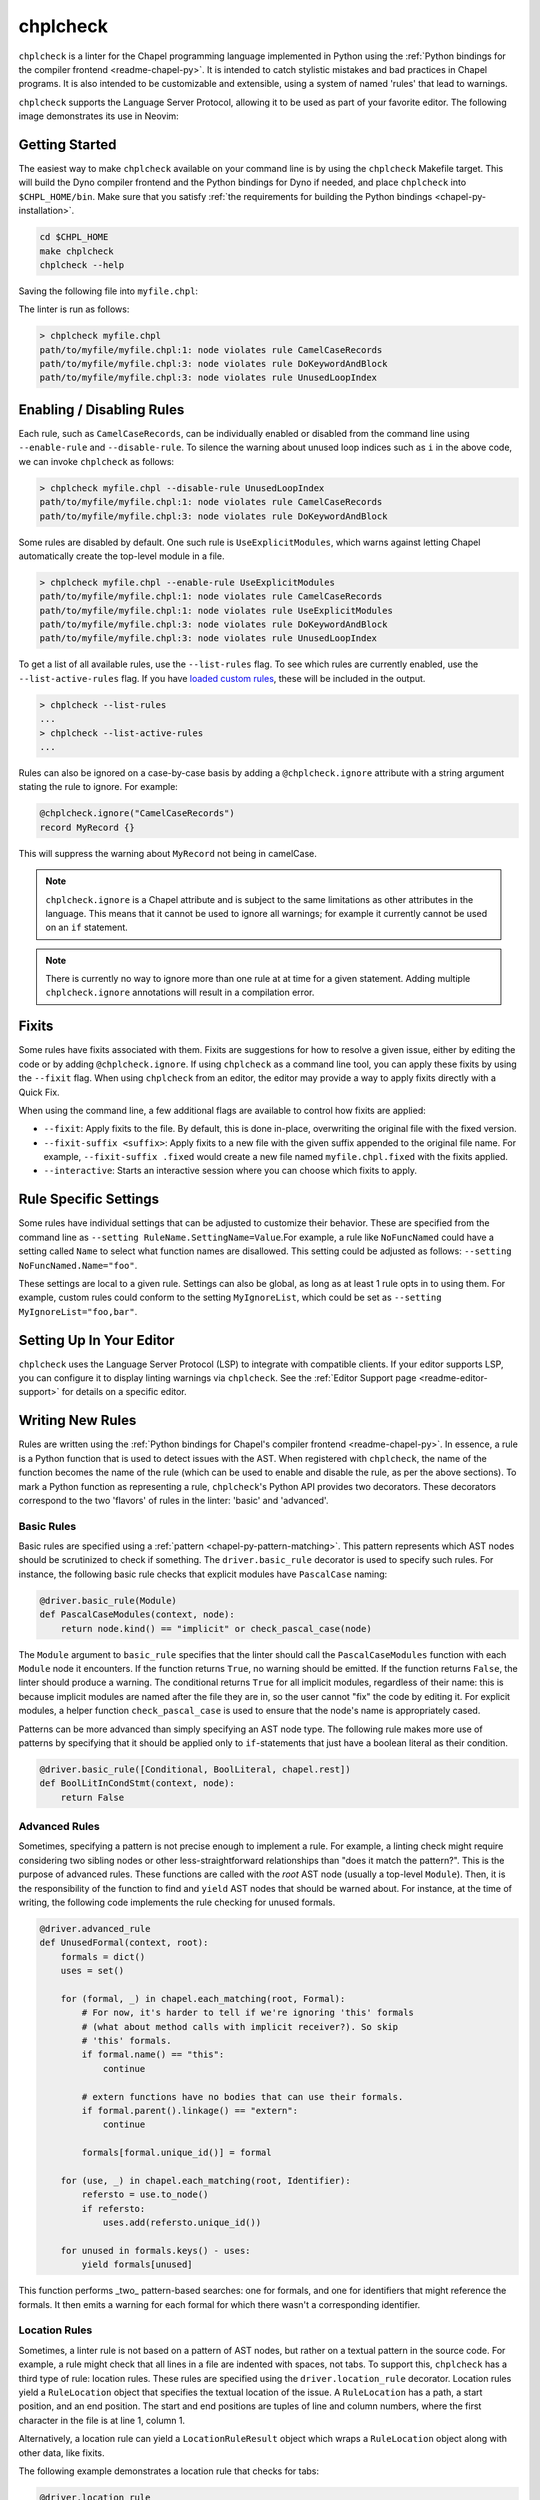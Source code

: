 .. _readme-chplcheck:

chplcheck
=========

``chplcheck`` is a linter for the Chapel programming language implemented in
Python using the :ref:`Python bindings for the compiler frontend <readme-chapel-py>`.
It is intended to catch stylistic mistakes and bad practices in Chapel programs.
It is also intended to be customizable and extensible, using a system of named
'rules' that lead to warnings.

``chplcheck`` supports the Language Server Protocol, allowing it to be used as
part of your favorite editor. The following image demonstrates its use in
Neovim:

.. image:: neovim.png
  :alt: Screenshot of code using ``chplcheck``

Getting Started
---------------

The easiest way to make ``chplcheck`` available on your command line is by using the
``chplcheck`` Makefile target. This will build the Dyno compiler frontend and the
Python bindings for Dyno if needed, and place ``chplcheck`` into ``$CHPL_HOME/bin``.
Make sure that you satisfy :ref:`the requirements for building the Python bindings <chapel-py-installation>`.

.. code-block:: bash

   cd $CHPL_HOME
   make chplcheck
   chplcheck --help

Saving the following file into ``myfile.chpl``:

.. code-block:: chapel
   :linenos:

   record MyRecord {}

   for i in 1..10 do {
     writeln("Hello, world!");
   }

The linter is run as follows:

.. code-block:: bash

   > chplcheck myfile.chpl
   path/to/myfile/myfile.chpl:1: node violates rule CamelCaseRecords
   path/to/myfile/myfile.chpl:3: node violates rule DoKeywordAndBlock
   path/to/myfile/myfile.chpl:3: node violates rule UnusedLoopIndex


Enabling / Disabling Rules
--------------------------

Each rule, such as ``CamelCaseRecords``, can be individually enabled or
disabled from the command line using ``--enable-rule`` and ``--disable-rule``.
To silence the warning about unused loop indices such as ``i`` in the above
code, we can invoke ``chplcheck`` as follows:

.. code-block:: bash

   > chplcheck myfile.chpl --disable-rule UnusedLoopIndex
   path/to/myfile/myfile.chpl:1: node violates rule CamelCaseRecords
   path/to/myfile/myfile.chpl:3: node violates rule DoKeywordAndBlock


Some rules are disabled by default. One such rule is ``UseExplicitModules``, which
warns against letting Chapel automatically create the top-level module in a file.

.. code-block:: bash

   > chplcheck myfile.chpl --enable-rule UseExplicitModules
   path/to/myfile/myfile.chpl:1: node violates rule CamelCaseRecords
   path/to/myfile/myfile.chpl:1: node violates rule UseExplicitModules
   path/to/myfile/myfile.chpl:3: node violates rule DoKeywordAndBlock
   path/to/myfile/myfile.chpl:3: node violates rule UnusedLoopIndex

To get a list of all available rules, use the ``--list-rules`` flag. To see
which rules are currently enabled, use the ``--list-active-rules`` flag. If you
have `loaded custom rules <#adding-custom-rules>`_, these will be included
in the output.

.. code-block:: bash

   > chplcheck --list-rules
   ...
   > chplcheck --list-active-rules
   ...

Rules can also be ignored on a case-by-case basis by adding a
``@chplcheck.ignore`` attribute with a string argument stating the rule to
ignore. For example:

.. code-block:: chapel

   @chplcheck.ignore("CamelCaseRecords")
   record MyRecord {}

This will suppress the warning about ``MyRecord`` not being in camelCase.

.. note::

   ``chplcheck.ignore`` is a Chapel attribute and is subject to the same
   limitations as other attributes in the language. This means that it cannot be used to ignore all warnings; for
   example it currently cannot be used on an ``if`` statement.

.. note::

   There is currently no way to ignore more than one rule at at time for a
   given statement. Adding multiple ``chplcheck.ignore`` annotations will
   result in a compilation error.

Fixits
------

Some rules have fixits associated with them. Fixits are suggestions for how to
resolve a given issue, either by editing the code or by adding
``@chplcheck.ignore``. If using ``chplcheck`` as a command line tool, you can
apply these fixits by using the ``--fixit`` flag. When using ``chplcheck`` from
an editor, the editor may provide a way to apply fixits directly with a Quick
Fix.

When using the command line, a few additional flags are available to control how
fixits are applied:

* ``--fixit``: Apply fixits to the file. By default, this is done in-place,
  overwriting the original file with the fixed version.
* ``--fixit-suffix <suffix>``: Apply fixits to a new file with the given suffix
  appended to the original file name. For example, ``--fixit-suffix .fixed``
  would create a new file named ``myfile.chpl.fixed`` with the fixits applied.
* ``--interactive``: Starts an interactive session where you can choose which
  fixits to apply.

Rule Specific Settings
----------------------

Some rules have individual settings that can be adjusted to customize their
behavior. These are specified from the command line as
``--setting RuleName.SettingName=Value``.For example, a rule like
``NoFuncNamed`` could have a setting called ``Name`` to select what function
names are disallowed. This setting could be adjusted as follows:
``--setting NoFuncNamed.Name="foo"``.

These settings are local to a given rule. Settings can also be global, as long
as at least 1 rule opts in to using them. For example, custom rules could conform
to the setting ``MyIgnoreList``, which could be set as
``--setting MyIgnoreList="foo,bar"``.

Setting Up In Your Editor
-------------------------

``chplcheck`` uses the Language Server Protocol (LSP) to integrate with compatible
clients. If your editor supports LSP, you can configure it to display
linting warnings via ``chplcheck``. See the
:ref:`Editor Support page <readme-editor-support>` for details on a specific
editor.

Writing New Rules
-----------------

Rules are written using the :ref:`Python bindings for Chapel's compiler frontend <readme-chapel-py>`. In
essence, a rule is a Python function that is used to detect issues with the
AST. When registered with ``chplcheck``, the name of the function becomes the name
of the rule (which can be used to enable and disable the rule, as per the
above sections). To mark a Python function as representing a rule,
``chplcheck``'s Python API provides two decorators. These decorators correspond
to the two 'flavors' of rules in the linter: 'basic' and 'advanced'.

Basic Rules
~~~~~~~~~~~

Basic rules are specified using a :ref:`pattern <chapel-py-pattern-matching>`.
This pattern represents which AST nodes should be scrutinized to check if something.
The ``driver.basic_rule`` decorator is used to specify such rules. For instance,
the following basic rule checks that explicit modules have ``PascalCase`` naming:

.. code-block:: python

   @driver.basic_rule(Module)
   def PascalCaseModules(context, node):
       return node.kind() == "implicit" or check_pascal_case(node)

The ``Module`` argument to ``basic_rule`` specifies that the linter should call
the ``PascalCaseModules`` function with each ``Module`` node it encounters. If
the function returns ``True``, no warning should be emitted. If the function
returns ``False``, the linter should produce a warning. The conditional returns
``True`` for all implicit modules, regardless of their name: this is because
implicit modules are named after the file they are in, so the user cannot "fix"
the code by editing it. For explicit modules, a helper function
``check_pascal_case`` is used to ensure that the node's name is appropriately
cased.

Patterns can be more advanced than simply specifying an AST node type. The
following rule makes more use of patterns by specifying that it should be
applied only to ``if``-statements that just have a boolean literal as their
condition.

.. code-block:: python

   @driver.basic_rule([Conditional, BoolLiteral, chapel.rest])
   def BoolLitInCondStmt(context, node):
       return False

Advanced Rules
~~~~~~~~~~~~~~

Sometimes, specifying a pattern is not precise enough to implement a rule. For
example, a linting check might require considering two sibling nodes or other
less-straightforward relationships than "does it match the pattern?". This is
the purpose of advanced rules. These functions are called with the *root* AST
node (usually a top-level ``Module``). Then, it is the responsibility
of the function to find and ``yield`` AST nodes that should be warned about.
For instance, at the time of writing, the following code implements the rule
checking for unused formals.

.. code-block:: python

   @driver.advanced_rule
   def UnusedFormal(context, root):
       formals = dict()
       uses = set()

       for (formal, _) in chapel.each_matching(root, Formal):
           # For now, it's harder to tell if we're ignoring 'this' formals
           # (what about method calls with implicit receiver?). So skip
           # 'this' formals.
           if formal.name() == "this":
               continue

           # extern functions have no bodies that can use their formals.
           if formal.parent().linkage() == "extern":
               continue

           formals[formal.unique_id()] = formal

       for (use, _) in chapel.each_matching(root, Identifier):
           refersto = use.to_node()
           if refersto:
               uses.add(refersto.unique_id())

       for unused in formals.keys() - uses:
           yield formals[unused]


This function performs _two_ pattern-based searches: one for formals, and one
for identifiers that might reference the formals. It then emits a warning for
each formal for which there wasn't a corresponding identifier.

Location Rules
~~~~~~~~~~~~~~

Sometimes, a linter rule is not based on a pattern of AST nodes, but rather on a
textual pattern in the source code. For example, a rule might check that all lines
in a file are indented with spaces, not tabs. To support this, ``chplcheck`` has
a third type of rule: location rules. These rules are specified using the
``driver.location_rule`` decorator. Location rules yield a ``RuleLocation``
object that specifies the textual location of the issue. A ``RuleLocation`` has
a path, a start position, and an end position. The start and end positions are
tuples of line and column numbers, where the first character in the file is at
line 1, column 1.

Alternatively, a location rule can yield a ``LocationRuleResult`` object which
wraps a ``RuleLocation`` object along with other data, like fixits.

The following example demonstrates a location rule that checks for tabs:

.. code-block:: python

   @driver.location_rule
   def NoTabs(context: chapel.Context, path: str, lines: List[str])
       for line, text in enumerate(lines, start=1):
           if '\t' in text:
               yield RuleLocation(line, (i, 1), (i, len(line) + 1))

Making Rules Ignorable
~~~~~~~~~~~~~~~~~~~~~~

The linter has a mechanism for marking a rule as supporting the ``@chplcheck.ignore`` attribute. When rules are marked as such, the linter will automatically
provide a `fixit <#writing-fixits>`_ to apply the attribute.

Ignorable basic rules should return ``BasicRuleResult`` with ``ignorable`` set
to ``True`` rather than just a boolean. The ``BasicRuleResult`` constructor
takes a ``AstNode`` as an argument, which is the node that the rule is being
applied to. For example, the following defines a basic rule that is ignorable:

.. code-block:: python

   @driver.basic_rule(chapel.Function)
   def NoFunctionFoo(context, node):
       if node.name() == "foo":
           return BasicRuleResult(node, ignorable=True)
       return True

Ignorable advanced rules should yield a ``AdvancedRuleResult`` with ``anchor``
set rather than just a ``AstNode``. The ``AdvancedRuleResult`` constructor
takes an ``AstNode`` as an argument, which is the node that the rule is being
applied to. The ``anchor`` is the node should have a ``@chplcheck.ignore``
annotation to suppress the warning. ``anchor`` and ``node`` can be the same
node. For example, the following defines an advanced rule that is ignorable:

.. code-block:: python

   @driver.advanced_rule
   def NoLoopIndexI(context, root):
       for loop, _ in chapel.each_matching(root, IndexableLoop):
           idx = loop.index()
           if idx.name() == "i":
               yield AdvancedRuleResult(idx, anchor=loop)

Since loop indices can't have attributes applied to them directly, the rule above uses the parent loop as an anchor. Applying the attribute to the loop will silence the warning on the index.

.. _writing-fixits:

Fixits
~~~~~~

Rules can have fixits associated with them, which allow ``chplcheck`` to
automatically resolve issues it encounters. To define a fixit, the rule should
construct a ``Fixit`` object and associate it with its result
(``BasicRuleResult`` or ``AdvancedRuleResult`` for basic and advanced rules,
respectively). This can be done in two ways (see below).

A ``Fixit`` contains a list of ``Edit`` objects to apply to the code and an
optional description, which is shown to the user when the fixit is applied.
``Edit`` objects contain a file path, a range defined by start and end
positions, and the text to replace inside of that range. The recommend way to
create an ``Edit`` object is to use the ``Edit.build`` class method, which
takes a ``chapel.Location`` and the text to replace it with.

For example, the following defines a rule that has a fixit associated with it:

.. code-block:: python

   @driver.basic_rule(chapel.Function)
   def NoFunctionFoo(context, node):
       if node.name() == "foo":
           fixit = Fixit.build(Edit.build(node.name_location(), "bar"))
           fixit.description = "Replace 'foo' with 'bar'"
           return BasicRuleResult(node, fixits=[fixit])
       return True

.. note::

    The fixit for 'NoFunctionFoo' demonstrated here is not production-ready.
    It does not rename the uses of the function, nor does it check for conflicts
    with other names in the file. It is intended only to demonstrate the API for
    defining fixits. The same is true for various other versions of this
    example in this section.


The above code snippet directly uses a ``fixits=`` argument to the
``BasicRuleResult`` constructor. This is one of two ways to associate fixits with
rules. Both advanced and basic rule results support this constructor argument.

Constructing the ``Edit`` objects can become relatively complicated for more
powerful auto-fixes. In practice, ``chplcheck`` developers have observed
that the code to construct the necessary edits can be longer than the code
implementing the rule. To provide a separation of concerns between
"what should be warned about" and "how to fix the warning", ``chplcheck``
provides a second mechanism to attach fixits to rules: the ``@driver.fixit``
decorator.

This decorator accepts the rule-to-be-fixed as an argument, and wraps a function
that accepts the result of the rule. The wrapped function should use
the information returned by the rule to construct a ``Fixit`` object or a list of
``Fixit`` objects.

For example, the snippet above can be written using the decorator as follows:

.. code-block:: python

   @driver.basic_rule(chapel.Function)
   def NoFunctionFoo(context, node):
       return node.name() != "foo"

   @driver.fixit(NoFunctionFoo)
   def FixNoFunctionFoo(context, result: BasicRuleResult):
       fixit = Fixit.build(Edit.build(result.node.name_location(), "bar"))
       fixit.description = "Replace 'foo' with 'bar'"
       return fixit

Multiple fixits can be attached to a rule by using the ``@driver.fixit`` decorator
several times.

Particularly complicated rules can do a number of AST traversals and computations
to determine whether a warning should be emitted. The information gathered
in the process of these computations may be required to issue a fixit. When
using the ``@driver.fixit`` decorator, it appears as though this information
is lost. To address this, both ``BasicRuleResult`` and ``AdvancedRuleResult``
accept an additional ``data`` argument. This argument can be of any type.
When decorator-based fixit functions are invoked, this ``data`` can be accessed
as a field on the result object.

.. code-block:: python

   @driver.basic_rule(chapel.Function)
   def NoFunctionFoo(context, node):
       if node.name() == "foo":
           return BasicRuleResult(node, data="some data")
       return

   @driver.fixit(NoFunctionFoo)
   def FixNoFunctionFoo(context, result: BasicRuleResult):
       print(result.data)  # prints "some data"
       fixit = Fixit.build(Edit.build(result.node.name_location(), "bar"))
       fixit.description = "Replace 'foo' with 'bar'"
       return fixit

.. note::

   The API for defining fixits is still under development and may change in the
   future.

Settings
~~~~~~~~

Some rules may need to be configurable from the command line. For example, a
``TabSize`` rule might need to know what the tab size is set to. Rules can
declare what settings they need with the ``settings`` argument, which is a list
of setting names. Settings that begin with ``.`` are consided local to the rule,
while settings that do not are considered global. For example, the following
rule declares rule ``TabSize`` with a setting ``Size``:

.. code-block:: python

   @driver.basic_rule(chapel.Function, settings=[".Size"])
   def TabSize(context, node, Size = None):
       s = int(Size)
       print("Tab size is", s)

       # ...logic to check tab size...


The setting is then accessed as a keyword argument to the rule function.
If the setting is not provided, a default value of ``None`` is used. The setting is
always provided as a string, if a different type is required (like an integer or
a comma-separated-list) the rule author must write code to convert the types.

The ``TabSize.Size`` setting can now be set from the command line with ``--setting TabSize.Size=4``.

Adding Custom Rules
-------------------

Developers may have their own preferences for their code they would like to be
enforced by a linter. Rather than adding their own rule to ``rules.py``,
developers can load a custom rule file that contains all of their custom rules.

For example, the following code is a complete definition of two new rules for
``chplcheck``. Note that the top-level function must be named ``rules`` and take
one argument.

.. code-block:: python

   # saved in file `myrules.py`
   import chapel

   def rules(driver):

     @driver.basic_rule(chapel.Function)
     def NoFunctionFoo(context, node):
       return node.name() != "foo"

     @driver.basic_rule(chapel.Variable, default=False)
     def NoVariableBar(context, node):
       return node.name() != "bar"

To use these rules with ``chplcheck``, use the ``--add-rules`` command line
argument.

Saving the following file into ``myfile.chpl``:

.. code-block:: chapel
   :linenos:

   proc foo() {
     var bar = 10;
   }

The linter is run as follows:

.. code-block:: bash

   > chplcheck myfile.chpl --add-rules path/to/my/myrules.py --enable-rule NoVariableBar
   path/to/myfile/myfile.chpl:1: node violates rule NoFunctionFoo
   path/to/myfile/myfile.chpl:2: node violates rule NoVariableBar

